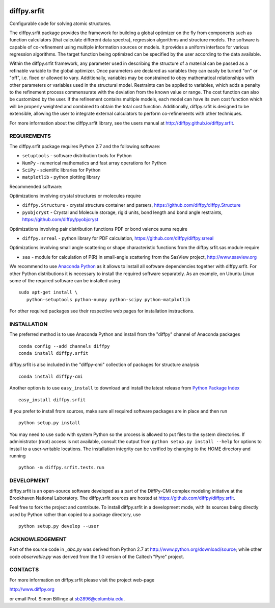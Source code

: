 .. image:: https://travis-ci.org/diffpy/diffpy.srfit.svg?branch=master
   :target: https://travis-ci.org/diffpy/diffpy.srfit

.. image:: http://codecov.io/github/diffpy/diffpy.srfit/coverage.svg?branch=master
   :target: http://codecov.io/github/diffpy/diffpy.srfit?branch=master


diffpy.srfit
========================================================================

Configurable code for solving atomic structures.

The diffpy.srfit package provides the framework for building a global optimizer
on the fly from components such as function calculators (that calculate
different data spectra), regression algorithms and structure models.  The
software is capable of co-refinement using multiple information sources or
models. It provides a uniform interface for various regression algorithms. The
target function being optimized can be specified by the user according to the
data available.

Within the diffpy.srfit framework, any parameter used in describing the
structure of a material can be passed as a refinable variable to the global
optimizer.  Once parameters are declared as variables they can easily be turned
"on" or "off", i.e. fixed or allowed to vary. Additionally, variables may be
constrained to obey mathematical relationships with other parameters or
variables used in the structural model. Restraints can be applied to
variables, which adds a penalty to the refinement process commensurate with the
deviation from the known value or range. The cost function can also be
customized by the user. If the refinement contains multiple models, each model
can have its own cost function which will be properly weighted and combined to
obtain the total cost function. Additionally, diffpy.srfit is designed to be
extensible, allowing the user to integrate external calculators to perform
co-refinements with other techniques.

For more information about the diffpy.srfit library, see the users manual at
http://diffpy.github.io/diffpy.srfit.

REQUIREMENTS
------------------------------------------------------------------------

The diffpy.srfit package requires Python 2.7 and the following software:

* ``setuptools`` - software distribution tools for Python
* ``NumPy`` - numerical mathematics and fast array operations for Python
* ``SciPy`` - scientific libraries for Python
* ``matplotlib`` - python plotting library

Recommended software:

Optimizations involving crystal structures or molecules require

* ``diffpy.Structure`` - crystal structure container and parsers,
  https://github.com/diffpy/diffpy.Structure
* ``pyobjcryst`` - Crystal and Molecule storage, rigid units, bond
  length and bond angle restraints, https://github.com/diffpy/pyobjcryst

Optimizations involving pair distribution functions PDF or bond valence
sums require

* ``diffpy.srreal`` - python library for PDF calculation,
  https://github.com/diffpy/diffpy.srreal

Optimizations involving small angle scattering or shape characteristic
functions from the diffpy.srfit.sas module require

* ``sas`` - module for calculation of P(R) in small-angle scattering
  from the SasView project, http://www.sasview.org

We recommend to use `Anaconda Python <https://www.continuum.io/downloads>`_
as it allows to install all software dependencies together with
diffpy.srfit.  For other Python distributions it is necessary to
install the required software separately.  As an example, on Ubuntu
Linux some of the required software can be installed using ::

   sudo apt-get install \
      python-setuptools python-numpy python-scipy python-matplotlib

For other required packages see their respective web pages for installation
instructions.


INSTALLATION
------------------------------------------------------------------------

The preferred method is to use Anaconda Python and install from the
"diffpy" channel of Anaconda packages ::

   conda config --add channels diffpy
   conda install diffpy.srfit

diffpy.srfit is also included in the "diffpy-cmi" collection
of packages for structure analysis ::

   conda install diffpy-cmi

Another option is to use ``easy_install`` to download and install the
latest release from `Python Package Index <https://pypi.python.org>`_ ::

   easy_install diffpy.srfit

If you prefer to install from sources, make sure all required software
packages are in place and then run ::

   python setup.py install

You may need to use ``sudo`` with system Python so the process is
allowed to put files to the system directories.  If administrator (root)
access is not available, consult the output from
``python setup.py install --help`` for options to install to a
user-writable locations.  The installation integrity can be verified by
changing to the HOME directory and running ::

   python -m diffpy.srfit.tests.run


DEVELOPMENT
------------------------------------------------------------------------

diffpy.srfit is an open-source software developed as a part of the DiffPy-CMI
complex modeling initiative at the Brookhaven National Laboratory.  The
diffpy.srfit sources are hosted at
https://github.com/diffpy/diffpy.srfit.

Feel free to fork the project and contribute.  To install diffpy.srfit
in a development mode, with its sources being directly used by Python
rather than copied to a package directory, use ::

   python setup.py develop --user


ACKNOWLEDGEMENT
------------------------------------------------------------------------

Part of the source code in *_abc.py* was derived from Python 2.7 at
http://www.python.org/download/source; while other code *observable.py*
was derived from the 1.0 version of the Caltech "Pyre" project.


CONTACTS
------------------------------------------------------------------------

For more information on diffpy.srfit please visit the project web-page

http://www.diffpy.org

or email Prof. Simon Billinge at sb2896@columbia.edu.
